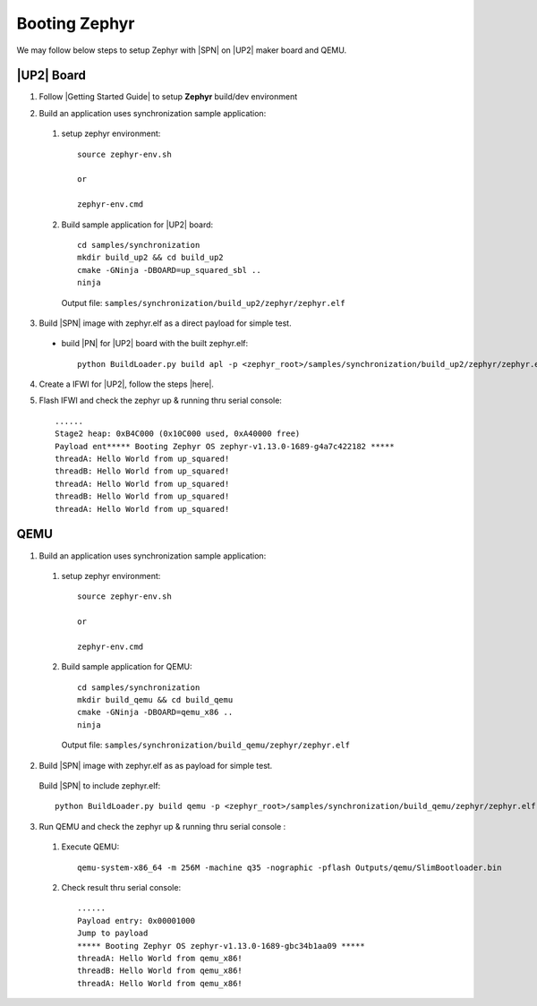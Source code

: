 .. _boot-zephyr:

Booting Zephyr
-----------------

We may follow below steps to setup Zephyr with |SPN| on |UP2| maker board and QEMU.

|UP2| Board
^^^^^^^^^^^^^^^^^

1. Follow |Getting Started Guide| to setup **Zephyr** build/dev environment

.. |Getting Started Guide| raw:: html

   <a href="https://docs.zephyrproject.org/latest/getting_started/getting_started.html" target="_blank">Getting Started Guide</a>

2. Build an application uses synchronization sample application:

  #. setup zephyr environment::
  
        source zephyr-env.sh
        
        or 
        
        zephyr-env.cmd

  #. Build sample application for |UP2| board::
  
        cd samples/synchronization
        mkdir build_up2 && cd build_up2
        cmake -GNinja -DBOARD=up_squared_sbl ..
        ninja

     Output file: ``samples/synchronization/build_up2/zephyr/zephyr.elf``

3. Build |SPN| image with zephyr.elf as a direct payload for simple test. 

  - build |PN| for |UP2| board with the built zephyr.elf::
  
        python BuildLoader.py build apl -p <zephyr_root>/samples/synchronization/build_up2/zephyr/zephyr.elf


4. Create a IFWI for |UP2|, follow the steps |here|.

.. |here| raw:: html

   <a href="https://slimbootloader.github.io/supported-hardware/up2.html#stitching" target="_blank">here</a>

5. Flash IFWI and check the zephyr up & running thru serial console::

    ......
    Stage2 heap: 0xB4C000 (0x10C000 used, 0xA40000 free)
    Payload ent***** Booting Zephyr OS zephyr-v1.13.0-1689-g4a7c422182 *****
    threadA: Hello World from up_squared!
    threadB: Hello World from up_squared!
    threadA: Hello World from up_squared!
    threadB: Hello World from up_squared!
    threadA: Hello World from up_squared!


QEMU
^^^^^^^^^

1. Build an application uses synchronization sample application:
  
  #. setup zephyr environment::
  
        source zephyr-env.sh
        
        or 
        
        zephyr-env.cmd

  #. Build sample application for QEMU::

        cd samples/synchronization
        mkdir build_qemu && cd build_qemu
        cmake -GNinja -DBOARD=qemu_x86 ..
        ninja

     Output file: ``samples/synchronization/build_qemu/zephyr/zephyr.elf``

2. Build |SPN| image with zephyr.elf as as payload for simple test. 

  Build |SPN| to include zephyr.elf::

        python BuildLoader.py build qemu -p <zephyr_root>/samples/synchronization/build_qemu/zephyr/zephyr.elf

3. Run QEMU and check the zephyr up & running thru serial console : 

  #. Execute QEMU::
    
        qemu-system-x86_64 -m 256M -machine q35 -nographic -pflash Outputs/qemu/SlimBootloader.bin

  #. Check result thru serial console::

        ......
        Payload entry: 0x00001000
        Jump to payload
        ***** Booting Zephyr OS zephyr-v1.13.0-1689-gbc34b1aa09 *****
        threadA: Hello World from qemu_x86!
        threadB: Hello World from qemu_x86!
        threadA: Hello World from qemu_x86!
